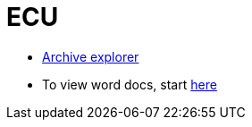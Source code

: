 = ECU =

- https://ecurep.mainz.de.ibm.com:444/ae5/[Archive explorer]
- To view word docs, start https://windebug.mainz.de.ibm.com/[here]